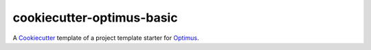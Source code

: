 .. _Cookiecutter: https://github.com/audreyr/cookiecutter
.. _Optimus: https://optimus.readthedocs.io/

==========================
cookiecutter-optimus-basic
==========================

A `Cookiecutter`_ template of a project template starter for `Optimus`_.
